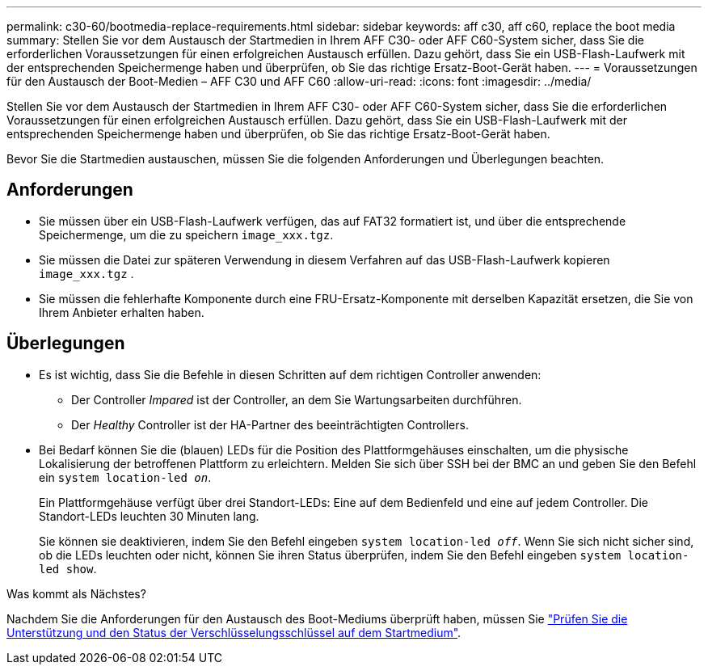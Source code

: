 ---
permalink: c30-60/bootmedia-replace-requirements.html 
sidebar: sidebar 
keywords: aff c30, aff c60, replace the boot media 
summary: Stellen Sie vor dem Austausch der Startmedien in Ihrem AFF C30- oder AFF C60-System sicher, dass Sie die erforderlichen Voraussetzungen für einen erfolgreichen Austausch erfüllen. Dazu gehört, dass Sie ein USB-Flash-Laufwerk mit der entsprechenden Speichermenge haben und überprüfen, ob Sie das richtige Ersatz-Boot-Gerät haben. 
---
= Voraussetzungen für den Austausch der Boot-Medien – AFF C30 und AFF C60
:allow-uri-read: 
:icons: font
:imagesdir: ../media/


[role="lead"]
Stellen Sie vor dem Austausch der Startmedien in Ihrem AFF C30- oder AFF C60-System sicher, dass Sie die erforderlichen Voraussetzungen für einen erfolgreichen Austausch erfüllen. Dazu gehört, dass Sie ein USB-Flash-Laufwerk mit der entsprechenden Speichermenge haben und überprüfen, ob Sie das richtige Ersatz-Boot-Gerät haben.

Bevor Sie die Startmedien austauschen, müssen Sie die folgenden Anforderungen und Überlegungen beachten.



== Anforderungen

* Sie müssen über ein USB-Flash-Laufwerk verfügen, das auf FAT32 formatiert ist, und über die entsprechende Speichermenge, um die zu speichern `image_xxx.tgz`.
* Sie müssen die Datei zur späteren Verwendung in diesem Verfahren auf das USB-Flash-Laufwerk kopieren `image_xxx.tgz` .
* Sie müssen die fehlerhafte Komponente durch eine FRU-Ersatz-Komponente mit derselben Kapazität ersetzen, die Sie von Ihrem Anbieter erhalten haben.




== Überlegungen

* Es ist wichtig, dass Sie die Befehle in diesen Schritten auf dem richtigen Controller anwenden:
+
** Der Controller _Impared_ ist der Controller, an dem Sie Wartungsarbeiten durchführen.
** Der _Healthy_ Controller ist der HA-Partner des beeinträchtigten Controllers.


* Bei Bedarf können Sie die (blauen) LEDs für die Position des Plattformgehäuses einschalten, um die physische Lokalisierung der betroffenen Plattform zu erleichtern. Melden Sie sich über SSH bei der BMC an und geben Sie den Befehl ein `system location-led _on_`.
+
Ein Plattformgehäuse verfügt über drei Standort-LEDs: Eine auf dem Bedienfeld und eine auf jedem Controller. Die Standort-LEDs leuchten 30 Minuten lang.

+
Sie können sie deaktivieren, indem Sie den Befehl eingeben `system location-led _off_`. Wenn Sie sich nicht sicher sind, ob die LEDs leuchten oder nicht, können Sie ihren Status überprüfen, indem Sie den Befehl eingeben `system location-led show`.



.Was kommt als Nächstes?
Nachdem Sie die Anforderungen für den Austausch des Boot-Mediums überprüft haben, müssen Sie link:bootmedia-encryption-preshutdown-checks.html["Prüfen Sie die Unterstützung und den Status der Verschlüsselungsschlüssel auf dem Startmedium"].
